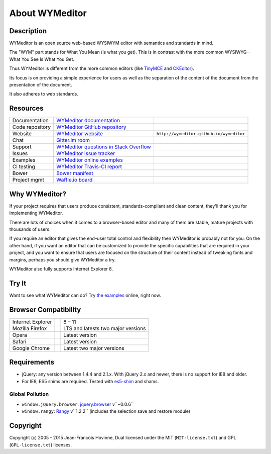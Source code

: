###############
About WYMeditor
###############

.. _description:

***********
Description
***********

WYMeditor is an open source web-based WYSIWYM editor with semantics and
standards in mind.

The "WYM" part stands for What You Mean (is what you get).
This is in contrast with the more common WYSIWYG—What You See Is What You Get.

Thus WYMeditor is different from the more common editors
(like `TinyMCE`_ and `CKEditor`_).

Its focus is on providing a simple experience for users as well as
the separation of the content of the document from the presentation of the
document.

It also adheres to web standards.

.. _TinyMCE: http://www.tinymce.com/
.. _CKEditor: http://ckeditor.com/

.. _resources:

*********
Resources
*********

+-----------------+------------------------------------------+------------------------------------------+
| Documentation   | `WYMeditor documentation`_               | |documentation badge|                    |
+-----------------+------------------------------------------+------------------------------------------+
| Code repository | `WYMeditor GitHub repository`_           | |GitHub Mark|                            |
+-----------------+------------------------------------------+------------------------------------------+
| Website         | `WYMeditor website`_                     | ``http://wymeditor.github.io/wymeditor`` |
+-----------------+------------------------------------------+------------------------------------------+
| Chat            | `Gitter.im room`_                        | |gitter badge|                           |
+-----------------+------------------------------------------+------------------------------------------+
| Support         | `WYMeditor questions in Stack Overflow`_ | |Stack Overflow icon|                    |
+-----------------+------------------------------------------+------------------------------------------+
| Issues          | `WYMeditor issue tracker`_               |                                          |
+-----------------+------------------------------------------+------------------------------------------+
| Examples        | `WYMeditor online examples`_             |                                          |
+-----------------+------------------------------------------+------------------------------------------+
| CI testing      | `WYMeditor Travis-CI report`_            | |Travis-CI badge|                        |
+-----------------+------------------------------------------+------------------------------------------+
| Bower           | `Bower manifest`_                        | |Bower logo|                             |
+-----------------+------------------------------------------+------------------------------------------+
| Project mgmt    | `Waffle.io board`_                       | |waffle badge|                           |
+-----------------+------------------------------------------+------------------------------------------+

.. _WYMeditor website: https://wymeditor.github.io/wymeditor/
.. _WYMeditor GitHub repository: https://github.com/wymeditor/wymeditor
.. |GitHub Mark| image:: http://upload.wikimedia.org/wikipedia/commons/9/91/
   Octicons-mark-github.svg
   :height: 21px
   :width: 21px
   :alt: GitHub Mark
.. _WYMeditor GitHub organization: https://github.com/wymeditor
.. _WYMeditor documentation: https://wymeditor.readthedocs.org/
.. |documentation badge| image:: http://readthedocs.org/projects/pip/badge/
   :target: https://wymeditor.readthedocs.org/en/latest/
.. _WYMeditor issue tracker: https://github.com/wymeditor/wymeditor/issues
.. _WYMeditor questions in Stack Overflow: https://stackoverflow.com/
   questions/tagged/wymeditor
.. |Stack Overflow icon| image:: http://cdn.sstatic.net/stackoverflow/img/favicon.ico
   :alt: Stack Overflow icon
.. _WYMeditor online examples: https://wymeditor.github.io/wymeditor/dist/
   examples/
.. _WYMeditor Travis-CI report: https://travis-ci.org/wymeditor/wymeditor
.. |Travis-CI badge| image:: http://travis-ci.org/wymeditor/wymeditor.svg
   ?branch=README_rst
   :target: https://travis-ci.org/wymeditor/wymeditor
   :alt: Travis CI badge
.. _Bower manifest: https://github.com/wymeditor/wymeditor/blob/master/
   bower.json
.. |Bower logo| image:: http://bower.io/img/bower-logo.svg
   :height: 21px
   :width: 21px
   :alt: Bower logo
.. _Gitter.im room: https://gitter.im/wymeditor/wymeditor
.. |gitter badge| image:: https://badges.gitter.im/Join%20Chat.svg
   :alt: Join the chat at https://gitter.im/wymeditor/wymeditor
   :target: https://gitter.im/wymeditor/wymeditor?utm_source=badge&utm_medium=badge&utm_campaign=pr-badge&utm_content=badge
.. _Waffle.io board: https://waffle.io/wymeditor/wymeditor
.. |waffle badge| image:: https://badge.waffle.io/wymeditor/wymeditor.png?label=ready&title=Ready 
   :target: https://waffle.io/wymeditor/wymeditor
   :alt: 'Project Management'
   
.. _why-wymeditor:

**************
Why WYMeditor?
**************

If your project requires that users produce consistent, standards-compliant and
clean content, they'll thank you for implementing WYMeditor.

There are lots of choices when it comes to a browser–based editor and many of
them are stable, mature projects with thousands of users.

If you require an editor that gives the end–user total control and flexibility
then WYMeditor is probably not for you. On the other hand, if you want an
editor that can be customized to provide the specific capabilities that are
required in your project, and you want to ensure that users are focused on the
structure of their content instead of tweaking fonts and margins, perhaps you
should give WYMeditor a try.

WYMeditor also fully supports Internet Explorer 8.

******
Try It
******

Want to see what WYMeditor can do? Try `the examples`_ online, right now.

.. _browser-compatibility:

*********************
Browser Compatibility
*********************

+-------------------+----------------+------------------------------------+
| Internet Explorer | |IE logo|      | 8 – 11                             |
+-------------------+----------------+------------------------------------+
| Mozilla Firefox   | |Firefox logo| | LTS and latests two major versions |
+-------------------+----------------+------------------------------------+
| Opera             | |Opera logo|   | Latest version                     |
+-------------------+----------------+------------------------------------+
| Safari            | |Safari logo|  | Latest version                     |
+-------------------+----------------+------------------------------------+
| Google Chrome     | |Chrome logo|  | Latest two major versions          |
+-------------------+----------------+------------------------------------+

************
Requirements
************

* jQuery: any version between 1.4.4 and 2.1.x.
  With jQuery 2.x and newer, there is no support for IE8 and older.
* For IE8, ES5 shims are required. Tested with `es5-shim`_ and shams.

Global Pollution
================

* ``window.jQuery.browser``: `jquery.browser`_ v``~0.0.6``
* ``window.rangy``: `Rangy`_ v``1.2.2``
  (includes the selection save and restore module)

*********
Copyright
*********

Copyright (c) 2005 - 2015 Jean-Francois Hovinne,
Dual licensed under the MIT (``MIT-license.txt``)
and GPL (``GPL-license.txt``) licenses.

.. _the examples: `WYMeditor online examples`_

.. |IE logo| image:: http://github.com/alrra/browser-logos/raw/master/
   internet-explorer/internet-explorer_24x24.png
   :alt: Internet Explorer logo
.. |Firefox logo| image:: http://github.com/alrra/browser-logos/raw/master/
   firefox/firefox_24x24.png
   :alt: Firefox logo
.. |Opera logo| image:: http://github.com/alrra/browser-logos/raw/master/
   opera/opera_24x24.png
   :alt: Opera logo
.. |Safari logo| image:: http://github.com/alrra/browser-logos/raw/master/
   safari_8/safari_8_24x24.png
   :alt: Safari logo
.. |Chrome logo| image:: http://github.com/alrra/browser-logos/raw/master/
   chrome/chrome_24x24.png
   :alt: Chrome logo

.. _jquery.browser: https://github.com/gabceb/jquery-browser-plugin
.. _Rangy: https://github.com/timdown/rangy/
.. _object-history: https://github.com/mightyiam/object-history
.. _es5-shim: https://github.com/es-shims/es5-shim

